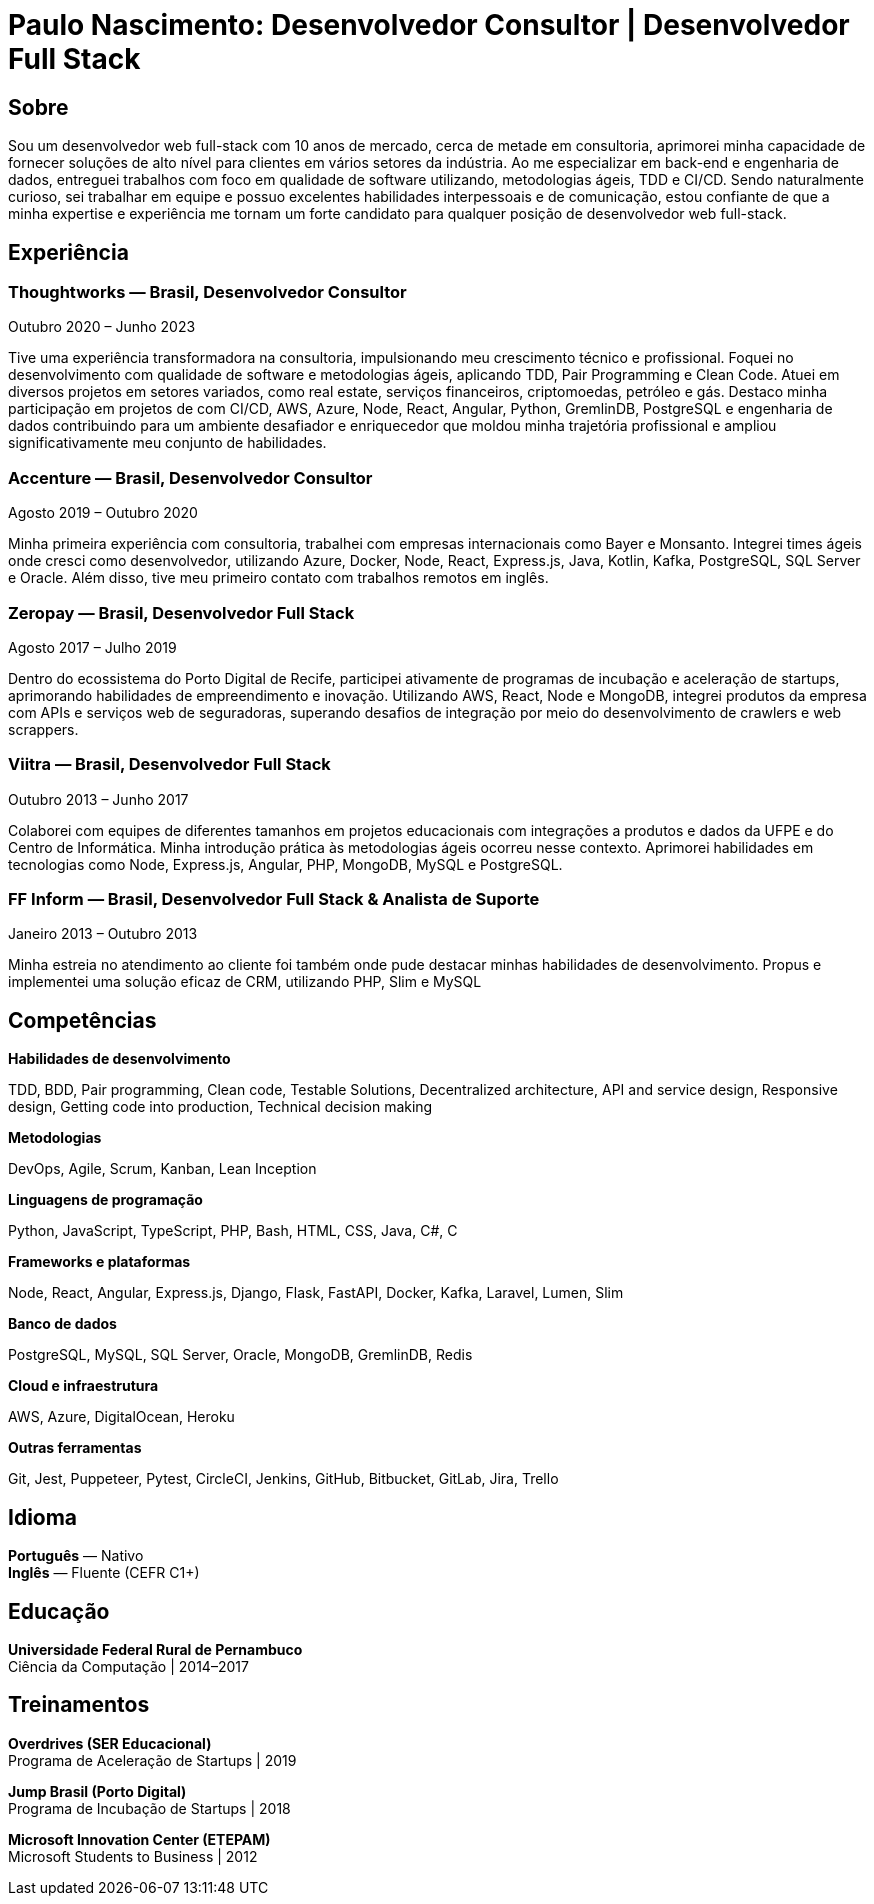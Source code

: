 = Paulo Nascimento: Desenvolvedor Consultor | Desenvolvedor Full Stack
:description: Currículo profissional

== Sobre

Sou um desenvolvedor web full-stack com 10 anos de mercado, cerca de metade em consultoria, aprimorei minha capacidade de fornecer soluções de alto nível para clientes em vários setores da indústria. Ao me especializar em back-end e engenharia de dados, entreguei trabalhos com foco em qualidade de software utilizando, metodologias ágeis, TDD e CI/CD. Sendo naturalmente curioso, sei trabalhar em equipe e possuo excelentes habilidades interpessoais e de comunicação, estou confiante de que a minha expertise e experiência me tornam um forte candidato para qualquer posição de desenvolvedor web full-stack.

== Experiência

=== *Thoughtworks* — Brasil, Desenvolvedor Consultor
Outubro 2020 – Junho 2023

Tive uma experiência transformadora na consultoria, impulsionando meu crescimento técnico e profissional. Foquei no desenvolvimento com qualidade de software e metodologias ágeis, aplicando TDD, Pair Programming e Clean Code. Atuei em diversos projetos em setores variados, como real estate, serviços financeiros, criptomoedas, petróleo e gás. Destaco minha participação em projetos de com CI/CD, AWS, Azure, Node, React, Angular, Python, GremlinDB, PostgreSQL e engenharia de dados contribuindo para um ambiente desafiador e enriquecedor que moldou minha trajetória profissional e ampliou significativamente meu conjunto de habilidades.

=== *Accenture* — Brasil, Desenvolvedor Consultor
Agosto 2019 – Outubro 2020

Minha primeira experiência com consultoria, trabalhei com empresas internacionais como Bayer e Monsanto. Integrei times ágeis onde cresci como desenvolvedor, utilizando Azure, Docker, Node, React, Express.js, Java, Kotlin, Kafka, PostgreSQL, SQL Server e Oracle. Além disso, tive meu primeiro contato com trabalhos remotos em inglês.

=== *Zeropay* — Brasil, Desenvolvedor Full Stack
Agosto 2017 – Julho 2019

Dentro do ecossistema do Porto Digital de Recife, participei ativamente de programas de incubação e aceleração de startups, aprimorando habilidades de empreendimento e inovação. Utilizando AWS, React, Node e MongoDB, integrei produtos da empresa com APIs e serviços web de seguradoras, superando desafios de integração por meio do desenvolvimento de crawlers e web scrappers.

=== *Viitra* — Brasil, Desenvolvedor Full Stack
Outubro 2013 – Junho 2017

Colaborei com equipes de diferentes tamanhos em projetos educacionais com integrações a produtos e dados da UFPE e do Centro de Informática. Minha introdução prática às metodologias ágeis ocorreu nesse contexto. Aprimorei habilidades em tecnologias como Node, Express.js, Angular, PHP, MongoDB, MySQL e PostgreSQL.

=== *FF Inform* — Brasil, Desenvolvedor Full Stack & Analista de Suporte
Janeiro 2013 – Outubro 2013

Minha estreia no atendimento ao cliente foi também onde pude destacar minhas habilidades de desenvolvimento. Propus e implementei uma solução eficaz de CRM, utilizando PHP, Slim e MySQL


== Competências

*Habilidades de desenvolvimento*

TDD, BDD, Pair programming, Clean code, Testable Solutions, Decentralized architecture, API and service design, Responsive design, Getting code into production, Technical decision making

*Metodologias*

DevOps, Agile, Scrum, Kanban, Lean Inception

*Linguagens de programação*

Python, JavaScript, TypeScript, PHP, Bash, HTML, CSS, Java, C#, C

*Frameworks e plataformas*

Node, React, Angular, Express.js, Django, Flask, FastAPI, Docker, Kafka, Laravel, Lumen, Slim

*Banco de dados*

PostgreSQL, MySQL, SQL Server, Oracle, MongoDB, GremlinDB, Redis

*Cloud e infraestrutura*

AWS, Azure, DigitalOcean, Heroku

*Outras ferramentas*

Git, Jest, Puppeteer, Pytest, CircleCI, Jenkins, GitHub, Bitbucket, GitLab, Jira, Trello


== Idioma

*Português* — Nativo +
*Inglês* — Fluente (CEFR C1+)

== Educação

*Universidade Federal Rural de Pernambuco* +
Ciência da Computação | 2014–2017

== Treinamentos

*Overdrives (SER Educacional)* +
Programa de Aceleração de Startups | 2019

*Jump Brasil (Porto Digital)* +
Programa de Incubação de Startups | 2018

*Microsoft Innovation Center (ETEPAM)* +
Microsoft Students to Business | 2012
